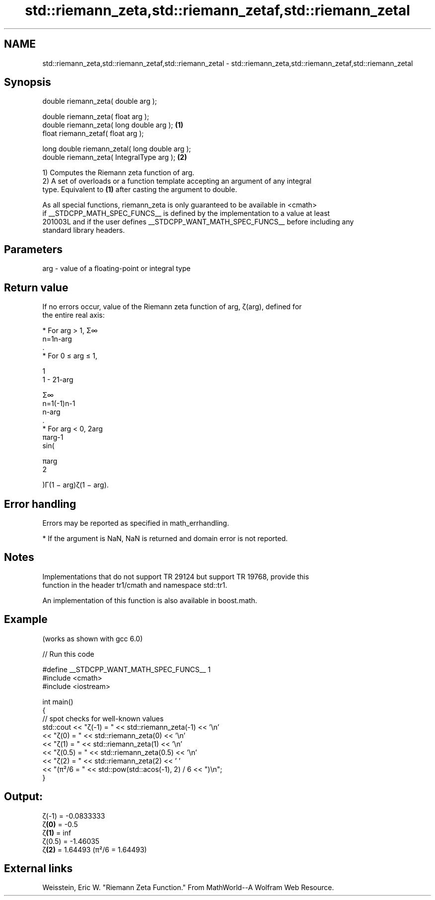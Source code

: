 .TH std::riemann_zeta,std::riemann_zetaf,std::riemann_zetal 3 "2024.06.10" "http://cppreference.com" "C++ Standard Libary"
.SH NAME
std::riemann_zeta,std::riemann_zetaf,std::riemann_zetal \- std::riemann_zeta,std::riemann_zetaf,std::riemann_zetal

.SH Synopsis
   double      riemann_zeta( double arg );

   double      riemann_zeta( float arg );
   double      riemann_zeta( long double arg );  \fB(1)\fP
   float       riemann_zetaf( float arg );

   long double riemann_zetal( long double arg );
   double      riemann_zeta( IntegralType arg ); \fB(2)\fP

   1) Computes the Riemann zeta function of arg.
   2) A set of overloads or a function template accepting an argument of any integral
   type. Equivalent to \fB(1)\fP after casting the argument to double.

   As all special functions, riemann_zeta is only guaranteed to be available in <cmath>
   if __STDCPP_MATH_SPEC_FUNCS__ is defined by the implementation to a value at least
   201003L and if the user defines __STDCPP_WANT_MATH_SPEC_FUNCS__ before including any
   standard library headers.

.SH Parameters

   arg - value of a floating-point or integral type

.SH Return value

   If no errors occur, value of the Riemann zeta function of arg, ζ(arg), defined for
   the entire real axis:

     * For arg > 1, Σ∞
       n=1n-arg
       .
     * For 0 ≤ arg ≤ 1,

       1
       1 - 21-arg

       Σ∞
       n=1(-1)n-1
       n-arg
       .
     * For arg < 0, 2arg
       πarg-1
       sin(

       πarg
       2

       )Γ(1 − arg)ζ(1 − arg).

.SH Error handling

   Errors may be reported as specified in math_errhandling.

     * If the argument is NaN, NaN is returned and domain error is not reported.

.SH Notes

   Implementations that do not support TR 29124 but support TR 19768, provide this
   function in the header tr1/cmath and namespace std::tr1.

   An implementation of this function is also available in boost.math.

.SH Example

   (works as shown with gcc 6.0)


// Run this code

 #define __STDCPP_WANT_MATH_SPEC_FUNCS__ 1
 #include <cmath>
 #include <iostream>

 int main()
 {
     // spot checks for well-known values
     std::cout << "ζ(-1) = " << std::riemann_zeta(-1) << '\\n'
               << "ζ(0) = " << std::riemann_zeta(0) << '\\n'
               << "ζ(1) = " << std::riemann_zeta(1) << '\\n'
               << "ζ(0.5) = " << std::riemann_zeta(0.5) << '\\n'
               << "ζ(2) = " << std::riemann_zeta(2) << ' '
               << "(π²/6 = " << std::pow(std::acos(-1), 2) / 6 << ")\\n";
 }

.SH Output:

 ζ(-1) = -0.0833333
 ζ\fB(0)\fP = -0.5
 ζ\fB(1)\fP = inf
 ζ(0.5) = -1.46035
 ζ\fB(2)\fP = 1.64493 (π²/6 = 1.64493)

.SH External links

   Weisstein, Eric W. "Riemann Zeta Function." From MathWorld--A Wolfram Web Resource.
